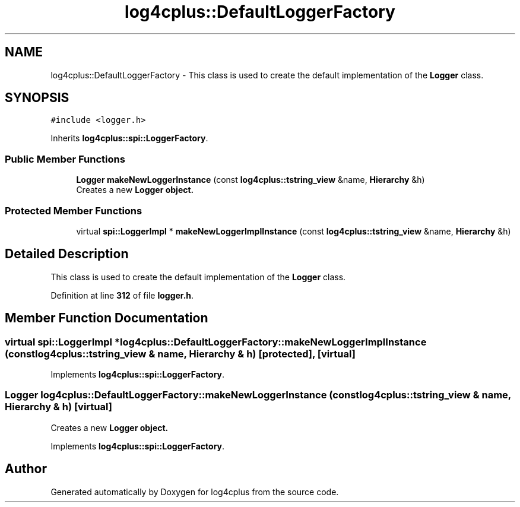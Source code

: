 .TH "log4cplus::DefaultLoggerFactory" 3 "Fri Sep 20 2024" "Version 3.0.0" "log4cplus" \" -*- nroff -*-
.ad l
.nh
.SH NAME
log4cplus::DefaultLoggerFactory \- This class is used to create the default implementation of the \fBLogger\fP class\&.  

.SH SYNOPSIS
.br
.PP
.PP
\fC#include <logger\&.h>\fP
.PP
Inherits \fBlog4cplus::spi::LoggerFactory\fP\&.
.SS "Public Member Functions"

.in +1c
.ti -1c
.RI "\fBLogger\fP \fBmakeNewLoggerInstance\fP (const \fBlog4cplus::tstring_view\fP &name, \fBHierarchy\fP &h)"
.br
.RI "Creates a new \fC\fBLogger\fP\fP object\&. "
.in -1c
.SS "Protected Member Functions"

.in +1c
.ti -1c
.RI "virtual \fBspi::LoggerImpl\fP * \fBmakeNewLoggerImplInstance\fP (const \fBlog4cplus::tstring_view\fP &name, \fBHierarchy\fP &h)"
.br
.in -1c
.SH "Detailed Description"
.PP 
This class is used to create the default implementation of the \fBLogger\fP class\&. 
.PP
Definition at line \fB312\fP of file \fBlogger\&.h\fP\&.
.SH "Member Function Documentation"
.PP 
.SS "virtual \fBspi::LoggerImpl\fP * log4cplus::DefaultLoggerFactory::makeNewLoggerImplInstance (const \fBlog4cplus::tstring_view\fP & name, \fBHierarchy\fP & h)\fC [protected]\fP, \fC [virtual]\fP"

.PP
Implements \fBlog4cplus::spi::LoggerFactory\fP\&.
.SS "\fBLogger\fP log4cplus::DefaultLoggerFactory::makeNewLoggerInstance (const \fBlog4cplus::tstring_view\fP & name, \fBHierarchy\fP & h)\fC [virtual]\fP"

.PP
Creates a new \fC\fBLogger\fP\fP object\&. 
.PP
Implements \fBlog4cplus::spi::LoggerFactory\fP\&.

.SH "Author"
.PP 
Generated automatically by Doxygen for log4cplus from the source code\&.
